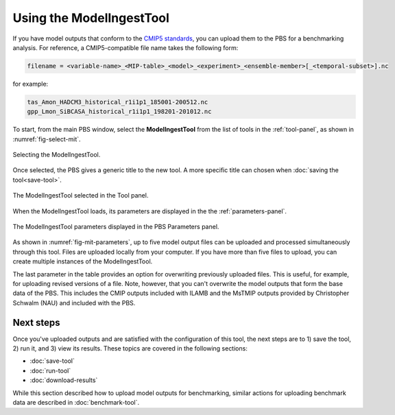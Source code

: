Using the ModelIngestTool
=========================

If you have model outputs 
that conform to the 
`CMIP5 standards <https://cmip.llnl.gov/cmip5/output_req.html>`_,
you can upload them to the PBS for a benchmarking analysis.
For reference,
a CMIP5-compatible file name takes the following form:

.. code-block:: bash

   filename = <variable-name>_<MIP-table>_<model>_<experiment>_<ensemble-member>[_<temporal-subset>].nc

for example:

.. code-block:: bash

   tas_Amon_HADCM3_historical_r1i1p1_185001-200512.nc
   gpp_Lmon_SiBCASA_historical_r1i1p1_198201-201012.nc

To start,
from the main PBS window,
select the **ModelIngestTool**
from the list of tools in the :ref:`tool-panel`,
as shown in :numref:`fig-select-mit`.

.. _fig-select-mit:
.. figure:: ./images/PBS-select-MIT.png
   :scale: 75%
   :align: center
   :alt: Selecting the ModelIngestTool

   Selecting the ModelIngestTool.

Once selected,
the PBS gives a generic title to the new tool.
A more specific title can chosen when
:doc:`saving the tool<save-tool>`.

.. _fig-mit-selected:
.. figure:: ./images/PBS-MIT-selected.png
   :scale: 75%
   :align: center
   :alt: The ModelIngestTool selected

   The ModelIngestTool selected in the Tool panel.

When the ModelIngestTool loads,
its parameters are displayed
in the the :ref:`parameters-panel`.

.. _fig-mit-parameters:
.. figure:: ./images/PBS-MIT-parameters.png
   :scale: 75%
   :align: center
   :alt: The ModelIngestTool parameters

   The ModelIngestTool parameters displayed in the PBS Parameters panel.

As shown in :numref:`fig-mit-parameters`,
up to five model output files can be uploaded
and processed simultaneously through this tool.
Files are uploaded locally from your computer.
If you have more than five files to upload,
you can create multiple instances of the ModelIngestTool.

The last parameter in the table provides
an option for overwriting
previously uploaded files.
This is useful, for example,
for uploading revised versions of a file.
Note, however, that you can't overwrite the model outputs
that form the base data of the PBS.
This includes the CMIP outputs included with ILAMB
and the MsTMIP outputs provided by Christopher Schwalm (NAU)
and included with the PBS.


Next steps
----------

Once you've uploaded outputs and are satisfied 
with the configuration of this tool,
the next steps are to 1) save the tool, 2) run it,
and 3) view its results.
These topics are covered in the following sections:

* :doc:`save-tool`
* :doc:`run-tool`
* :doc:`download-results`

While this section described how to upload model outputs for benchmarking,
similar actions for uploading benchmark data
are described in :doc:`benchmark-tool`.
